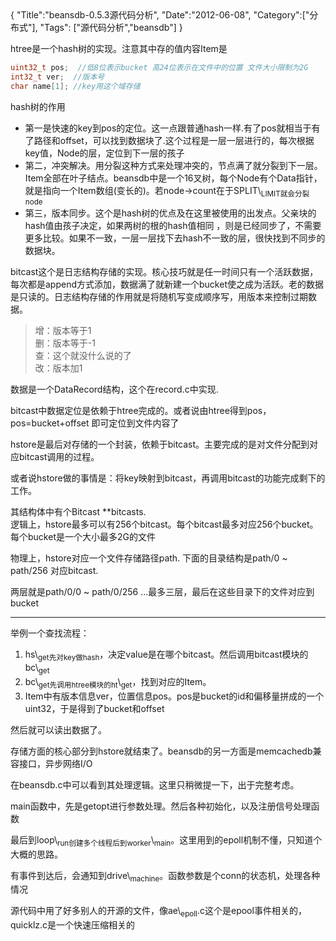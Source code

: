 #+BEGIN_HTML
{
"Title":"beansdb-0.5.3源代码分析",
"Date":"2012-06-08",
"Category":["分布式"],
"Tags": ["源代码分析","beansdb"]
}
#+END_HTML

htree是一个hash树的实现。注意其中存的值内容Item是
#+begin_src c
uint32_t pos;  //低8位表示bucket 高24位表示在文件中的位置 文件大小限制为2G
int32_t ver;  //版本号
char name[1]; //key用这个域存储
#+end_src

hash树的作用
+ 第一是快速的key到pos的定位。这一点跟普通hash一样.有了pos就相当于有了路径和offset，可以找到数据块了.这个过程是一层一层进行的，每次根据key值，Node的层，定位到下一层的孩子
+ 第二，冲突解决。用分裂这种方式来处理冲突的，节点满了就分裂到下一层。Item全部在叶子结点。beansdb中是一个16叉树，每个Node有个Data指针，就是指向一个Item数组(变长的)。若node->count在于SPLIT\_LIMIT就会分裂node
+ 第三，版本同步。这个是hash树的优点及在这里被使用的出发点。父亲块的hash值由孩子决定，如果两树的根的hash值相同 ，则是已经同步了，不需要更多比较。如果不一致，一层一层找下去hash不一致的层，很快找到不同步的数据块。

bitcast这个是日志结构存储的实现。核心技巧就是任一时间只有一个活跃数据，每次都是append方式添加，数据满了就新建一个bucket使之成为活跃。老的数据是只读的。日志结构存储的作用就是将随机写变成顺序写，用版本来控制过期数据。
#+begin_quote
增：版本等于1\\
删：版本等于-1\\
查：这个就没什么说的了\\
改：版本加1\\
#+end_quote

数据是一个DataRecord结构，这个在record.c中实现.

bitcast中数据定位是依赖于htree完成的。或者说由htree得到pos，pos=bucket+offset  即可定位到文件内容了

hstore是最后对存储的一个封装，依赖于bitcast。主要完成的是对文件分配到对应bitcast调用的过程。

或者说hstore做的事情是：将key映射到bitcast，再调用bitcast的功能完成剩下的工作。

其结构体中有个Bitcast **bitcasts. \\
逻辑上，hstore最多可以有256个bitcast。每个bitcast最多对应256个bucket。每个bucket是一个大小最多2G的文件

物理上，hstore对应一个文件存储路径path. 下面的目录结构是path/0 ~ path/256 对应bitcast.

两层就是path/0/0 ~ path/0/256 ...最多三层，最后在这些目录下的文件对应到bucket
----------------
举例一个查找流程：
1. hs\_get先对key做hash，决定value是在哪个bitcast。然后调用bitcast模块的bc\_get
2. bc\_get先调用htree模块的ht\_get，找到对应的Item。
3. Item中有版本信息ver，位置信息pos。pos是bucket的id和偏移量拼成的一个uint32，于是得到了bucket和offset
然后就可以读出数据了。

存储方面的核心部分到hstore就结束了。beansdb的另一方面是memcachedb兼容接口，异步网络I/O

在beansdb.c中可以看到其处理逻辑。这里只稍微提一下，出于完整考虑。

main函数中，先是getopt进行参数处理。然后各种初始化，以及注册信号处理函数

最后到loop\_run创建多个线程后到worker\_main。这里用到的epoll机制不懂，只知道个大概的思路。

有事件到达后，会通知到drive\_machine。函数参数是个conn的状态机，处理各种情况

源代码中用了好多别人的开源的文件，像ae\_epoll.c这个是epool事件相关的，quicklz.c是一个快速压缩相关的
